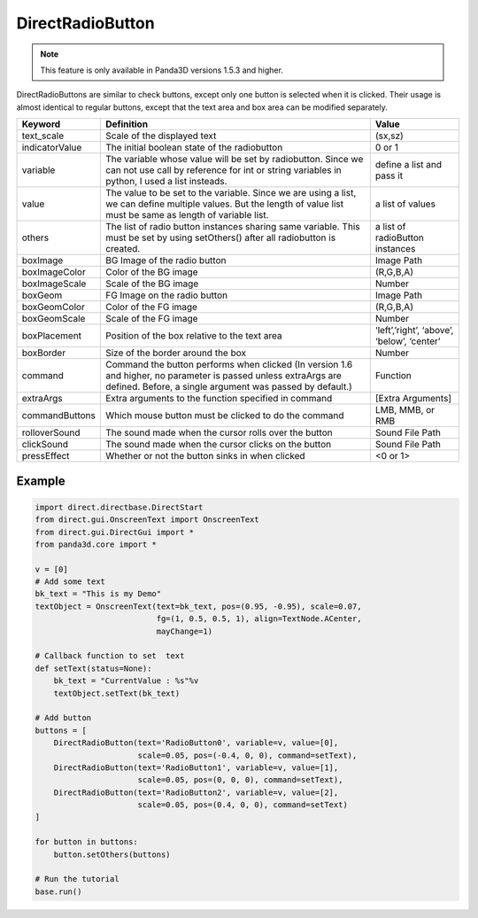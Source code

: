 .. _directradiobutton:

DirectRadioButton
=================

.. note::

   This feature is only available in Panda3D versions 1.5.3 and higher.

DirectRadioButtons are similar to check buttons, except only one button is
selected when it is clicked. Their usage is almost identical to regular buttons,
except that the text area and box area can be modified separately.

============== =========================================================================================================================================================================== ==========================================
Keyword        Definition                                                                                                                                                                  Value
============== =========================================================================================================================================================================== ==========================================
text_scale     Scale of the displayed text                                                                                                                                                 (sx,sz)
indicatorValue The initial boolean state of the radiobutton                                                                                                                                0 or 1
variable       The variable whose value will be set by radiobutton. Since we can not use call by reference for int or string variables in python, I used a list insteads.                  define a list and pass it
value          The value to be set to the variable. Since we are using a list, we can define multiple values. But the length of value list must be same as length of variable list.        a list of values
others         The list of radio button instances sharing same variable. This must be set by using setOthers() after all radiobutton is created.                                           a list of radioButton instances
boxImage       BG Image of the radio button                                                                                                                                                Image Path
boxImageColor  Color of the BG image                                                                                                                                                       (R,G,B,A)
boxImageScale  Scale of the BG image                                                                                                                                                       Number
boxGeom        FG Image on the radio button                                                                                                                                                Image Path
boxGeomColor   Color of the FG image                                                                                                                                                       (R,G,B,A)
boxGeomScale   Scale of the FG image                                                                                                                                                       Number
boxPlacement   Position of the box relative to the text area                                                                                                                               ‘left’,’right’, ‘above’, ‘below’, ‘center’
boxBorder      Size of the border around the box                                                                                                                                           Number
command        Command the button performs when clicked (In version 1.6 and higher, no parameter is passed unless extraArgs are defined. Before, a single argument was passed by default.) Function
extraArgs      Extra arguments to the function specified in command                                                                                                                        [Extra Arguments]
commandButtons Which mouse button must be clicked to do the command                                                                                                                        LMB, MMB, or RMB
rolloverSound  The sound made when the cursor rolls over the button                                                                                                                        Sound File Path
clickSound     The sound made when the cursor clicks on the button                                                                                                                         Sound File Path
pressEffect    Whether or not the button sinks in when clicked                                                                                                                             <0 or 1>
============== =========================================================================================================================================================================== ==========================================

Example
-------

.. code-block:: python

   import direct.directbase.DirectStart
   from direct.gui.OnscreenText import OnscreenText
   from direct.gui.DirectGui import *
   from panda3d.core import *

   v = [0]
   # Add some text
   bk_text = "This is my Demo"
   textObject = OnscreenText(text=bk_text, pos=(0.95, -0.95), scale=0.07,
                             fg=(1, 0.5, 0.5, 1), align=TextNode.ACenter,
                             mayChange=1)

   # Callback function to set  text
   def setText(status=None):
       bk_text = "CurrentValue : %s"%v
       textObject.setText(bk_text)

   # Add button
   buttons = [
       DirectRadioButton(text='RadioButton0', variable=v, value=[0],
                         scale=0.05, pos=(-0.4, 0, 0), command=setText),
       DirectRadioButton(text='RadioButton1', variable=v, value=[1],
                         scale=0.05, pos=(0, 0, 0), command=setText),
       DirectRadioButton(text='RadioButton2', variable=v, value=[2],
                         scale=0.05, pos=(0.4, 0, 0), command=setText)
   ]

   for button in buttons:
       button.setOthers(buttons)

   # Run the tutorial
   base.run()
